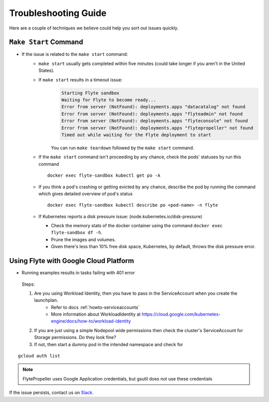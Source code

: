 .. _troubleshoot:

Troubleshooting Guide
---------------------

.. admonition:: 

Here are a couple of techniques we believe could help you sort out issues quickly.

#######################
``Make Start`` Command
#######################

* If the issue is related to the ``make start`` command:
    - ``make start`` usually gets completed within five minutes (could take longer if you aren't in the United States).
    - If ``make start`` results in a timeout issue:
       .. code-block:: bash
  
         Starting Flyte sandbox
         Waiting for Flyte to become ready...
         Error from server (NotFound): deployments.apps "datacatalog" not found
         Error from server (NotFound): deployments.apps "flyteadmin" not found
         Error from server (NotFound): deployments.apps "flyteconsole" not found
         Error from server (NotFound): deployments.apps "flytepropeller" not found
         Timed out while waiting for the Flyte deployment to start
       
       You can run ``make teardown`` followed by the ``make start`` command.

    - If the ``make start`` command isn't proceeding by any chance, check the pods' statuses by run this command  

      ::

       docker exec flyte-sandbox kubectl get po -A
    - If you think a pod's crashing or getting evicted by any chance, describe the pod by running the command which gives detailed overview of pod's status

      ::

       docker exec flyte-sandbox kubectl describe po <pod-name> -n flyte 

    - If Kubernetes reports a disk pressure issue: (node.kubernetes.io/disk-pressure)
    
      - Check the memory stats of the docker container using the command ``docker exec flyte-sandbox df -h``.
      - Prune the images and volumes. 
      - Given there's less than 10% free disk space, Kubernetes, by default, throws the disk pressure error.


#######################################
Using Flyte with Google Cloud Platform
#######################################

* Running examples results in tasks failing with 401 error

 Steps:

 #. Are you using Workload Identity, then you have to pass in the ServiceAccount when you create the launchplan.
     - Refer to docs :ref:`howto-serviceaccounts`
     - More information about WorkloadIdentity at https://cloud.google.com/kubernetes-engine/docs/how-to/workload-identity
 #. If you are just using a simple Nodepool wide permissions then check the cluster's ServiceAccount for Storage permissions. Do they look fine?

 #. If not, then start a dummy pod in the intended namespace and check for

::

    gcloud auth list


.. note::

    FlytePropeller uses Google Application credentials, but gsutil does not use these credentials

    
If the issue persists, contact us on `Slack <http://flyte-org.slack.com/>`__. 
